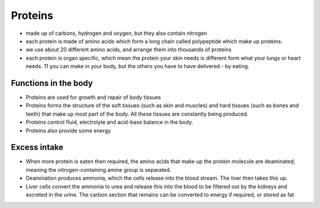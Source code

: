 Proteins
========

* made up of carbons, hydrogen and oxygen, but they also contain nitrogen
* each protein is made of amino acids which form a long chain called polypeptide which make up proteins. 
* we use about 20 different amino acids, and arrange them into thousands of proteins
* each protein is organ specific, which mean the protein your skin needs is different form what your lungs or heart needs. 11 you can make in your body, but the others you have to have delivered - by eating. 


Functions in the body 
---------------------

* Proteins are used for growth and repair of body tissues
* Proteins forms the structure of the soft tissues (such as skin and muscles) and hard tissues (such as bones and teeth) that make up most part of the body. All these tissues are constantly being produced.
* Proteins control fluid, electrolyte and acid-base balance in the body. 
* Proteins also provide some energy


Excess intake
-------------

* When more protein is eaten then required, the amino acids that make up the protein molecule are deaminated; meaning the nitrogen-containing amine group is separated.
* Deamination produces ammonia, which the cells release into the blood stream. The liver then takes this up.
* Liver cells convert the ammonia to urea and release this into the blood to be filtered out by the kidneys and excreted in the urine. The carbon section that remains can be converted to energy if required, or stored as fat
